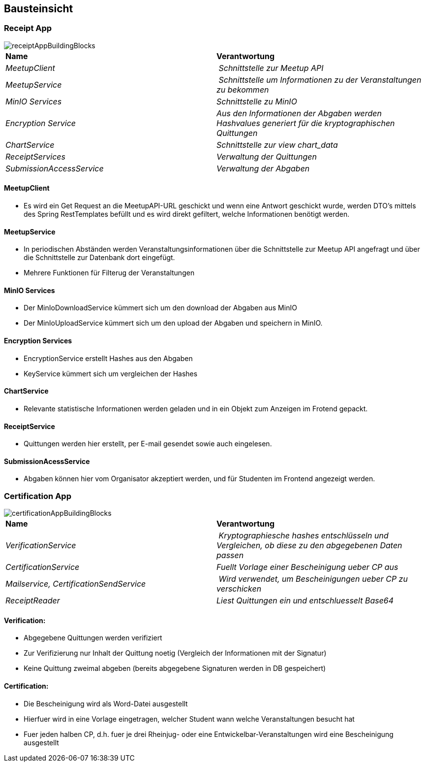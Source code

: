 [[section-building-block-view]]
== Bausteinsicht

=== Receipt App

image::../images/receiptAppBuildingBlocks.png[]

****
|===
| **Name** | **Verantwortung**
| _MeetupClient_ | _Schnittstelle zur Meetup API_
| _MeetupService_ | _Schnittstelle um Informationen zu der Veranstaltungen zu bekommen_
| _MinIO Services_ | _Schnittstelle zu MinIO_
| _Encryption Service_ | _Aus den Informationen der Abgaben werden Hashvalues generiert für die kryptographischen Quittungen_
| _ChartService_ | _Schnittstelle zur view chart_data_
| _ReceiptServices_ | _Verwaltung der Quittungen_
| _SubmissionAccessService_ | _Verwaltung der Abgaben_
|===
****


==== MeetupClient
****
- Es wird ein Get Request an die MeetupAPI-URL geschickt und wenn eine Antwort geschickt wurde, werden DTO's mittels des Spring RestTemplates befüllt und es wird direkt gefiltert, welche Informationen benötigt werden.
****

==== MeetupService
****
- In periodischen Abständen werden Veranstaltungsinformationen über die Schnittstelle zur Meetup API angefragt und über die Schnittstelle zur Datenbank dort eingefügt.
- Mehrere Funktionen für Filterug der Veranstaltungen
****

==== MinIO Services

****
- Der MinIoDownloadService kümmert sich um den download der Abgaben aus MinIO
- Der MinIoUploadService kümmert sich um den upload der Abgaben und speichern in MinIO.
****

==== Encryption Services

****
- EncryptionService erstellt Hashes aus den Abgaben
- KeyService kümmert sich um vergleichen der Hashes
****

==== ChartService

****
- Relevante statistische Informationen werden geladen und in ein Objekt zum Anzeigen im Frotend gepackt.
****

==== ReceiptService

****
- Quittungen werden hier erstellt, per E-mail gesendet sowie auch eingelesen.
****

==== SubmissionAcessService

****
- Abgaben können hier vom Organisator akzeptiert werden, und für Studenten im Frontend angezeigt werden.
****

=== Certification App

image::../images/certificationAppBuildingBlocks.png[]


|===
| **Name** | **Verantwortung**
| _VerificationService_ | _Kryptographiesche hashes entschlüsseln und Vergleichen, ob diese zu den abgegebenen Daten passen_
| _CertificationService_ | _Fuellt Vorlage einer Bescheinigung ueber CP aus_
| _Mailservice, CertificationSendService_ | _Wird verwendet, um Bescheinigungen ueber CP zu verschicken_
| _ReceiptReader_ | _Liest Quittungen ein und entschluesselt Base64_

|===

==== Verification:

****
- Abgegebene Quittungen werden verifiziert
- Zur Verifizierung nur Inhalt der Quittung noetig (Vergleich der Informationen mit der Signatur)
- Keine Quittung zweimal abgeben (bereits abgegebene Signaturen werden in DB gespeichert)
****

==== Certification:

****
- Die Bescheinigung wird als Word-Datei ausgestellt
- Hierfuer wird in eine Vorlage eingetragen, welcher Student wann welche Veranstaltungen besucht hat
- Fuer jeden halben CP, d.h. fuer je drei Rheinjug- oder eine Entwickelbar-Veranstaltungen wird eine Bescheinigung ausgestellt
****

